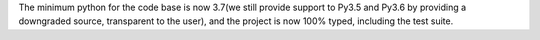 The minimum python for the code base is now 3.7(we still provide support to Py3.5 and Py3.6 by providing a downgraded source, transparent to the user), and the project is now 100% typed, including the test suite.
